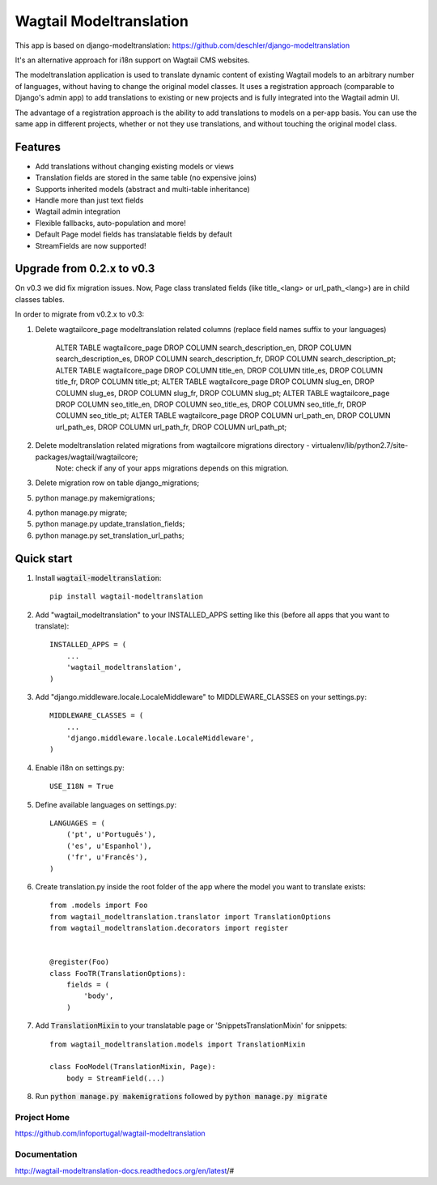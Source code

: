 ================
Wagtail Modeltranslation
================

This app is based on django-modeltranslation: https://github.com/deschler/django-modeltranslation

It's an alternative approach for i18n support on Wagtail CMS websites.

The modeltranslation application is used to translate dynamic content of
existing Wagtail models to an arbitrary number of languages, without having to
change the original model classes. It uses a registration approach (comparable
to Django's admin app) to add translations to existing or new projects and is
fully integrated into the Wagtail admin UI.

The advantage of a registration approach is the ability to add translations to
models on a per-app basis. You can use the same app in different projects,
whether or not they use translations, and without touching the original
model class.


.. image:: https://github.com/infoportugal/wagtail-modeltranslation/blob/master/screenshot.png?raw=true
    :target: https://github.com/infoportugal/wagtail-modeltranslation/blob/master/screenshot.png?raw=true


Features
========

- Add translations without changing existing models or views
- Translation fields are stored in the same table (no expensive joins)
- Supports inherited models (abstract and multi-table inheritance)
- Handle more than just text fields
- Wagtail admin integration
- Flexible fallbacks, auto-population and more!
- Default Page model fields has translatable fields by default
- StreamFields are now supported!


Upgrade from 0.2.x to v0.3
==========================
On v0.3 we did fix migration issues. Now, Page class translated fields (like title_<lang> or url_path_<lang>) are in child classes tables.

In order to migrate from v0.2.x to v0.3:

1. Delete wagtailcore_page modeltranslation related columns (replace field names suffix to your languages)

    ALTER TABLE wagtailcore_page DROP COLUMN search_description_en, DROP COLUMN search_description_es, DROP COLUMN search_description_fr, DROP COLUMN search_description_pt;
    ALTER TABLE wagtailcore_page DROP COLUMN title_en, DROP COLUMN title_es, DROP COLUMN title_fr, DROP COLUMN title_pt;
    ALTER TABLE wagtailcore_page DROP COLUMN slug_en, DROP COLUMN slug_es, DROP COLUMN slug_fr, DROP COLUMN slug_pt;
    ALTER TABLE wagtailcore_page DROP COLUMN seo_title_en, DROP COLUMN seo_title_es, DROP COLUMN seo_title_fr, DROP COLUMN seo_title_pt;
    ALTER TABLE wagtailcore_page DROP COLUMN url_path_en, DROP COLUMN url_path_es, DROP COLUMN url_path_fr, DROP COLUMN url_path_pt;

2. Delete modeltranslation related migrations from wagtailcore migrations directory - virtualenv/lib/python2.7/site-packages/wagtail/wagtailcore;
    Note: check if any of your apps migrations depends on this migration.

3. Delete migration row on table django_migrations;

5. python manage.py makemigrations;

4. python manage.py migrate;

5. python manage.py update_translation_fields;

6. python manage.py set_translation_url_paths;


Quick start
===========

1. Install :code:`wagtail-modeltranslation`::

    pip install wagtail-modeltranslation

2. Add "wagtail_modeltranslation" to your INSTALLED_APPS setting like this (before all apps that you want to translate)::

    INSTALLED_APPS = (
        ...
        'wagtail_modeltranslation',
    )

3. Add "django.middleware.locale.LocaleMiddleware" to MIDDLEWARE_CLASSES on your settings.py::

    MIDDLEWARE_CLASSES = (
        ...
        'django.middleware.locale.LocaleMiddleware',
    )

4. Enable i18n on settings.py::

    USE_I18N = True

5. Define available languages on settings.py::

    LANGUAGES = (
        ('pt', u'Português'),
        ('es', u'Espanhol'),
        ('fr', u'Francês'),
    )

6. Create translation.py inside the root folder of the app where the model you want to translate exists::

    from .models import Foo
    from wagtail_modeltranslation.translator import TranslationOptions
    from wagtail_modeltranslation.decorators import register


    @register(Foo)
    class FooTR(TranslationOptions):
        fields = (
            'body',
        )

7. Add :code:`TranslationMixin` to your translatable page or 'SnippetsTranslationMixin' for snippets::

    from wagtail_modeltranslation.models import TranslationMixin

    class FooModel(TranslationMixin, Page):
        body = StreamField(...)

8. Run :code:`python manage.py makemigrations` followed by :code:`python manage.py migrate`


Project Home
------------
https://github.com/infoportugal/wagtail-modeltranslation

Documentation
-------------
http://wagtail-modeltranslation-docs.readthedocs.org/en/latest/#
